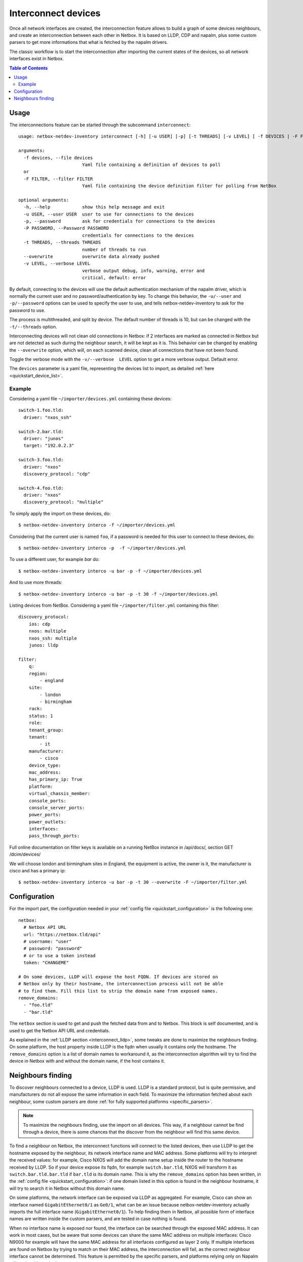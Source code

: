 .. _interconnect:

====================
Interconnect devices
====================


Once all network interfaces are created, the interconnection feature allows
to build a graph of some devices neighbours, and create an interconnection
between each other in Netbox. It is based on LLDP, CDP and napalm, plus some custom
parsers to get more informations that what is fetched by the napalm drivers.

The classic workflow is to start the interconnection after importing the
current states of the devices, so all network interfaces exist in Netbox.

.. contents:: Table of Contents
   :depth: 3


Usage
-----

The interconnections feature can be started through the subcommand
``interconnect``::

    usage: netbox-netdev-inventory interconnect [-h] [-u USER] [-p] [-t THREADS] [-v LEVEL] [ -f DEVICES | -F FILTER ]

    arguments:
      -f devices, --file devices
                            Yaml file containing a definition of devices to poll
      or
      -F FILTER, --filter FILTER
                            Yaml file containing the device definition filter for polling from NetBox

    optional arguments:
      -h, --help            show this help message and exit
      -u USER, --user USER  user to use for connections to the devices
      -p, --password        ask for credentials for connections to the devices
      -P PASSWORD, --Password PASSWORD
                            credentials for connections to the devices
      -t THREADS, --threads THREADS
                            number of threads to run
      --overwrite           overwrite data already pushed
      -v LEVEL, --verbose LEVEL
                            verbose output debug, info, warning, error and
                            critical, default: error

By default, connecting to the devices will use the default authentication
mechanism of the napalm driver, which is normally the current user and no
password/authentication by key. To change this behavior, the ``-u/--user`` and
``-p/--password`` options can be used to specify the user to use, and tells
netbox-netdev-inventory to ask for the password to use.

The process is multithreaded, and split by device. The default number of
threads is 10, but can be changed with the ``-t/--threads`` option.

Interconnecting devices will not clean old connections in Netbox: if 2
interfaces are marked as connected in Netbox but are not detected as such
during the neighbour search, it will be kept as it is. This behavior can be
changed by enabling the ``--overwrite`` option, which will, on each scanned
device, clean all connections that have not been found.

Toggle the verbose mode with the ``-v/--verbose  LEVEL`` option to get a more
verbose output. Default error.

The ``devices`` parameter is a yaml file, representing the devices list to
import, as detailed :ref:`here <quickstart_device_list>`.


Example
~~~~~~~

Considering a yaml file ``~/importer/devices.yml`` containing these devices::

    switch-1.foo.tld:
      driver: "nxos_ssh"

    switch-2.bar.tld:
      driver: "junos"
      target: "192.0.2.3"

    switch-3.foo.tld:
      driver: "nxos"
      discovery_protocol: "cdp"

    switch-4.foo.tld:
      driver: "nxos"
      discovery_protocol: "multiple"

To simply apply the import on these devices, do::

    $ netbox-netdev-inventory interco -f ~/importer/devices.yml

Considering that the current user is named ``foo``, if a password is needed for
this user to connect to these devices, do::

    $ netbox-netdev-inventory interco -p  -f ~/importer/devices.yml

To use a different user, for example `bar` do::

    $ netbox-netdev-inventory interco -u bar -p -f ~/importer/devices.yml

And to use more threads::

    $ netbox-netdev-inventory interco -u bar -p -t 30 -f ~/importer/devices.yml

Listing devices from NetBox.
Considering a yaml file ``~/importer/filter.yml`` containing this filter::

    discovery_protocol:
        ios: cdp
        nxos: multiple
        nxos_ssh: multiple
        junos: lldp

    filter:
        q:
        region:
            - england
        site:
            - london
            - birmingham
        rack:
        status: 1
        role:
        tenant_group:
        tenant:
            - it
        manufacturer:
            - cisco
        device_type:
        mac_address:
        has_primary_ip: True
        platform:
        virtual_chassis_member:
        console_ports:
        console_server_ports:
        power_ports:
        power_outlets:
        interfaces:
        pass_through_ports:

Full online documentation on filter keys is available on a running NetBox instance
in /api/docs/, section GET /dcim/devices/

We will choose london and birmingham sites in England, the equipment is active,
the owner is it, the manufacturer is cisco and has a primary ip::

    $ netbox-netdev-inventory interco -u bar -p -t 30 --overwrite -F ~/importer/filter.yml


Configuration
-------------

For the import part, the configuration needed in your
:ref:`config file <quickstart_configuration>` is the following one::

    netbox:
      # Netbox API URL
      url: "https://netbox.tld/api"
      # username: "user"
      # password: "password"
      # or to use a token instead
      token: "CHANGEME"

    # On some devices, LLDP will expose the host FQDN. If devices are stored on
    # Netbox only by their hostname, the interconnection process will not be able
    # to find them. Fill this list to strip the domain name from exposed names.
    remove_domains:
      - "foo.tld"
      - "bar.tld"

The ``netbox`` section is used to get and push the fetched data from and to
Netbox. This block is self documented, and is used to get the Netbox API URL
and credentials.

As explained in the :ref:`LLDP section <interconnect_lldp>`, some tweaks
are done to maximize the neighbours finding. On some platform, the host
property inside LLDP is the fqdn when usually it contains only the hostname.
The ``remove_domains`` option is a list of domain names to workaround it, as
the interconnection algorithm will try to find the device in Netbox with and
without the domain name, if the host contains it.


Neighbours finding
------------------

.. _interconnect_lldp:

To discover neighbours connected to a device, LLDP is used. LLDP is a standard
protocol, but is quite permissive, and manufacturers do not all expose the same
information in each field. To maximize the information fetched about each
neighbour, some custom parsers are done :ref:`for fully supported platforms
<specific_parsers>`.

.. note::
  To maximize the neighbours finding, use the import on all devices. This
  way, if a neighbour cannot be find through a device, there is some chances
  that the discover from the neighbour will find this same device.

To find a neighbour on Netbox, the interconnect functions will connect to the
listed devices, then use LLDP to get the hostname exposed by the neighbour, its
network interface name and MAC address. Some platforms will try to interpret
the received values: for example, Cisco NXOS will add the domain name setup
inside the router to the hostname received by LLDP. So if your device expose
its fqdn, for example ``switch.bar.tld``, NXOS will transform it as
``switch.bar.tld.bar.tld`` if ``bar.tld`` is its domain name. This is why the
``remove_domains`` option has been written, in the
:ref:`config file <quickstart_configuration>`: if one domain listed in this
option is found in the neighbour hostname, it will try to search it in Netbox
without this domain name.

On some platforms, the network interface can be exposed via LLDP as aggregated.
For example, Cisco can show an interface named ``GigabitEthernet0/1`` as
``Ge0/1``, what can be an issue because netbox-netdev-inventory actually
imports the full interface name (``GigabitEthernet0/1``). To help finding them
in Netbox, all possible form of interface names are written inside the custom
parsers, and are tested in case nothing is found.

When no interface name is exposed nor found, the interface can be searched
through the exposed MAC address. It can work in most cases, but be aware that
some devices can share the same MAC address on multiple interfaces: Cisco N9000
for example will have the same MAC address for all interfaces configured as
layer 2 only. If multiple interfaces are found on Netbox by trying to match on
their MAC address, the interconnection will fail, as the correct neighbour
interface cannot be determined. This feature is permitted by the specific
parsers, and platforms relying only on Napalm will not be able to do that.

Also, if you want to connect switches to servers (linux), and on bond servers
or team and in netbox you enter them with MAC addresses, the search will
return more than one value, and which is not known. Of course, you can check
the type of interface, but why if you can configure a normal return port_id.

Ansible task to configure::

  - name: configure lldpd
    lineinfile:
      dest: /etc/lldpd.conf
      line: "configure ports {{ item }} lldp portidsubtype local {{ item }}"
      state: present
      backup: yes
      create: yes
    when: hostvars[inventory_hostname]['ansible_%s' | format(item)]['module'] is defined
    loop: "{{ansible_interfaces }}"
    tags:
      - config_lldp
    notify: restart lldpd

Tested on RedHat 6 and 7, lldpd from EPEL repository.